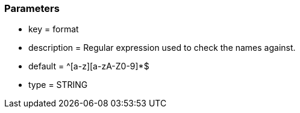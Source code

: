=== Parameters

* key = format
* description = Regular expression used to check the names against.
* default = ^[a-z][a-zA-Z0-9]*$
* type = STRING


